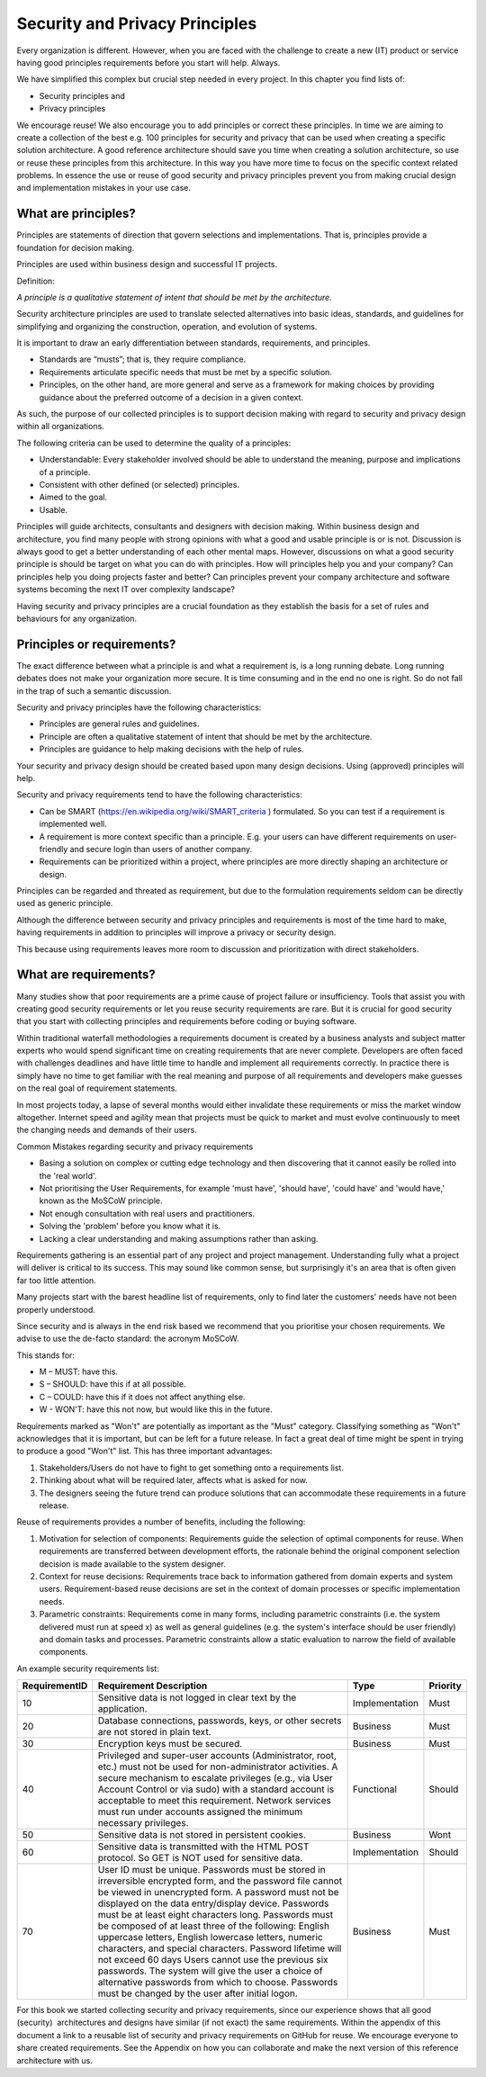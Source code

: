 Security and Privacy Principles
===============================

Every organization is different. However, when you are faced with the
challenge to create a new (IT) product or service having good principles
requirements before you start will help. Always.

We have simplified this complex but crucial step needed in every
project. In this chapter you find lists of:

-  Security principles and

-  Privacy principles 

We encourage reuse! We also encourage you to add principles or correct
these principles. In time we are aiming to create a collection of the
best e.g. 100 principles for security and privacy that can be used when
creating a specific solution architecture. A good reference architecture
should save you time when creating a solution architecture, so use or
reuse these principles from this architecture. In this way you have more
time to focus on the specific context related problems. In essence the
use or reuse of good security and privacy principles prevent you from
making crucial design and implementation mistakes in your use case. 

What are principles?
--------------------

Principles are statements of direction that govern selections and
implementations. That is, principles provide a foundation for decision
making.

Principles are used within business design and successful IT projects.

Definition:

*A principle is a qualitative statement of intent that should be met by
the architecture.*

Security architecture principles are used to translate selected
alternatives into basic ideas, standards, and guidelines for simplifying
and organizing the construction, operation, and evolution of systems.

It is important to draw an early differentiation between standards,
requirements, and principles.

-  Standards are “musts”; that is, they require compliance.

-  Requirements articulate specific needs that must be met by a specific
   solution.

-  Principles, on the other hand, are more general and serve as a
   framework for making choices by providing guidance about the
   preferred outcome of a decision in a given context.

As such, the purpose of our collected principles is to support decision
making with regard to security and privacy design within all
organizations.

The following criteria can be used to determine the quality of a
principles:

-  Understandable: Every stakeholder involved should be able to
   understand the meaning, purpose and implications of a principle.

-  Consistent with other defined (or selected) principles.

-  Aimed to the goal.

-  Usable.

Principles will guide architects, consultants and designers with
decision making. Within business design and architecture, you find many
people with strong opinions with what a good and usable principle is or
is not. Discussion is always good to get a better understanding of each
other mental maps. However, discussions on what a good security
principle is should be target on what you can do with principles. How
will principles help you and your company? Can principles help you doing
projects faster and better? Can principles prevent your company
architecture and software systems becoming the next IT over complexity
landscape?

Having security and privacy principles are a crucial foundation as they
establish the basis for a set of rules and behaviours for any
organization.

.. image:: /Images/image_17_principles.png


Principles or requirements?
---------------------------

The exact difference between what a principle is and what a requirement
is, is a long running debate. Long running debates does not make your
organization more secure. It is time consuming and in the end no one is
right. So do not fall in the trap of such a semantic discussion.

Security and privacy principles have the following characteristics:

-  Principles are general rules and guidelines.

-  Principle are often a qualitative statement of intent that should be met by the architecture.

-  Principles are guidance to help making decisions with the help of rules.

Your security and privacy design should be created based upon many
design decisions. Using (approved) principles will help.

Security and privacy requirements tend to have the following characteristics:

-  Can be SMART (https://en.wikipedia.org/wiki/SMART_criteria ) formulated. So you can test if a requirement is implemented well.

-  A requirement is more context specific than a principle. E.g. your users can have different requirements on user-friendly and secure login than users of another company.

-  Requirements can be prioritized within a project, where principles are more directly shaping an architecture or design.

Principles can be regarded and threated as requirement, but due to the
formulation requirements seldom can be directly used as generic
principle.

Although the difference between security and privacy principles and
requirements is most of the time hard to make, having requirements in
addition to principles will improve a privacy or security design.

This because using requirements leaves more room to discussion and
prioritization with direct stakeholders.

What are requirements?
----------------------

Many studies show that poor requirements are a prime cause of project
failure or insufficiency. Tools that assist you with creating good
security requirements or let you reuse security requirements are rare.
But it is crucial for good security that you start with collecting
principles and requirements before coding or buying software.

Within traditional waterfall methodologies a requirements document is
created by a business analysts and subject matter experts who would
spend significant time on creating requirements that are never complete.
Developers are often faced with challenges deadlines and have little
time to handle and implement all requirements correctly. In practice
there is simply have no time to get familiar with the real meaning and
purpose of all requirements and developers make guesses on the real goal
of requirement statements.

In most projects today, a lapse of several months would either
invalidate these requirements or miss the market window altogether.
Internet speed and agility mean that projects must be quick to market
and must evolve continuously to meet the changing needs and demands of
their users.

Common Mistakes regarding security and privacy requirements

-  Basing a solution on complex or cutting edge technology and then
   discovering that it cannot easily be rolled into the 'real world'.

-  Not prioritising the User Requirements, for example 'must have',
   'should have', 'could have' and 'would have,' known as the MoSCoW
   principle.

-  Not enough consultation with real users and practitioners.

-  Solving the 'problem' before you know what it is.

-  Lacking a clear understanding and making assumptions rather than
   asking.

Requirements gathering is an essential part of any project and project
management. Understanding fully what a project will deliver is critical
to its success. This may sound like common sense, but surprisingly it's
an area that is often given far too little attention.

Many projects start with the barest headline list of requirements, only
to find later the customers' needs have not been properly understood.

Since security and is always in the end risk based we recommend that you
prioritise your chosen requirements. We advise to use the de-facto
standard: the acronym MoSCoW.

This stands for:

-  M – MUST: have this.
-  S – SHOULD: have this if at all possible.
-  C – COULD: have this if it does not affect anything else.
-  W - WON'T: have this not now, but would like this in the future.

Requirements marked as "Won't" are potentially as important as the
"Must" category. Classifying something as "Won't" acknowledges that it
is important, but can be left for a future release. In fact a great deal
of time might be spent in trying to produce a good "Won't" list. This
has three important advantages:

#. Stakeholders/Users do not have to fight to get something onto a
   requirements list.

#. Thinking about what will be required later, affects what is asked for
   now.

#. The designers seeing the future trend can produce solutions that can
   accommodate these requirements in a future release.

Reuse of requirements provides a number of benefits, including the
following:

#. Motivation for selection of components: Requirements guide the
   selection of optimal components for reuse. When requirements are
   transferred between development efforts, the rationale behind the
   original component selection decision is made available to the system
   designer.
#. Context for reuse decisions: Requirements trace back to information
   gathered from domain experts and system users. Requirement-based
   reuse decisions are set in the context of domain processes or
   specific implementation needs.
#. Parametric constraints: Requirements come in many forms, including
   parametric constraints (i.e. the system delivered must run at speed
   x) as well as general guidelines (e.g. the system's interface should
   be user friendly) and domain tasks and processes. Parametric
   constraints allow a static evaluation to narrow the field of
   available components.

.. raw:: html

   <!-- -->

An example security requirements list:

+-----------------+------------------------------------------------------------------------------------------------------------------------------------------------------------------------------------------------------------------------------------------------------------------------------------------------------------------------------------------------------------------------------------------------------------------------------------------------------------------------------------------------------------------------------------------------------------------------------------------------------------------------------------------------------------------------------+------------------+------------+
| RequirementID   | Requirement Description                                                                                                                                                                                                                                                                                                                                                                                                                                                                                                                                                                                                                                                      | Type             | Priority   |
+=================+==============================================================================================================================================================================================================================================================================================================================================================================================================================================================================================================================================================================================================================================================================+==================+============+
| 10              | Sensitive data is not logged in clear text by the application.                                                                                                                                                                                                                                                                                                                                                                                                                                                                                                                                                                                                               | Implementation   | Must       |
+-----------------+------------------------------------------------------------------------------------------------------------------------------------------------------------------------------------------------------------------------------------------------------------------------------------------------------------------------------------------------------------------------------------------------------------------------------------------------------------------------------------------------------------------------------------------------------------------------------------------------------------------------------------------------------------------------------+------------------+------------+
| 20              | Database connections, passwords, keys, or other secrets are not stored in plain text.                                                                                                                                                                                                                                                                                                                                                                                                                                                                                                                                                                                        | Business         | Must       |
+-----------------+------------------------------------------------------------------------------------------------------------------------------------------------------------------------------------------------------------------------------------------------------------------------------------------------------------------------------------------------------------------------------------------------------------------------------------------------------------------------------------------------------------------------------------------------------------------------------------------------------------------------------------------------------------------------------+------------------+------------+
| 30              | Encryption keys must be secured.                                                                                                                                                                                                                                                                                                                                                                                                                                                                                                                                                                                                                                             | Business         | Must       |
+-----------------+------------------------------------------------------------------------------------------------------------------------------------------------------------------------------------------------------------------------------------------------------------------------------------------------------------------------------------------------------------------------------------------------------------------------------------------------------------------------------------------------------------------------------------------------------------------------------------------------------------------------------------------------------------------------------+------------------+------------+
| 40              | Privileged and super-user accounts (Administrator, root, etc.) must not be used for non-administrator activities. A secure mechanism to escalate privileges (e.g., via User Account Control or via sudo) with a standard account is acceptable to meet this requirement. Network services must run under accounts assigned the minimum necessary privileges.                                                                                                                                                                                                                                                                                                                 | Functional       | Should     |
+-----------------+------------------------------------------------------------------------------------------------------------------------------------------------------------------------------------------------------------------------------------------------------------------------------------------------------------------------------------------------------------------------------------------------------------------------------------------------------------------------------------------------------------------------------------------------------------------------------------------------------------------------------------------------------------------------------+------------------+------------+
| 50              | Sensitive data is not stored in persistent cookies.                                                                                                                                                                                                                                                                                                                                                                                                                                                                                                                                                                                                                          | Business         | Wont       |
+-----------------+------------------------------------------------------------------------------------------------------------------------------------------------------------------------------------------------------------------------------------------------------------------------------------------------------------------------------------------------------------------------------------------------------------------------------------------------------------------------------------------------------------------------------------------------------------------------------------------------------------------------------------------------------------------------------+------------------+------------+
| 60              | Sensitive data is transmitted with the HTML POST protocol. So GET is NOT used for sensitive data.                                                                                                                                                                                                                                                                                                                                                                                                                                                                                                                                                                            | Implementation   | Should     |
+-----------------+------------------------------------------------------------------------------------------------------------------------------------------------------------------------------------------------------------------------------------------------------------------------------------------------------------------------------------------------------------------------------------------------------------------------------------------------------------------------------------------------------------------------------------------------------------------------------------------------------------------------------------------------------------------------------+------------------+------------+
| 70              | User ID must be unique. Passwords must be stored in irreversible encrypted form, and the password file cannot be viewed in unencrypted form. A password must not be displayed on the data entry/display device. Passwords must be at least eight characters long. Passwords must be composed of at least three of the following: English uppercase letters, English lowercase letters, numeric characters, and special characters. Password lifetime will not exceed 60 days Users cannot use the previous six passwords. The system will give the user a choice of alternative passwords from which to choose. Passwords must be changed by the user after initial logon.   | Business         | Must       |
+-----------------+------------------------------------------------------------------------------------------------------------------------------------------------------------------------------------------------------------------------------------------------------------------------------------------------------------------------------------------------------------------------------------------------------------------------------------------------------------------------------------------------------------------------------------------------------------------------------------------------------------------------------------------------------------------------------+------------------+------------+

For this book we started collecting security and privacy requirements,
since our experience shows that all good (security)  architectures and
designs have similar (if not exact) the same requirements. Within the
appendix of this document a link to a reusable list of security and
privacy requirements on GitHub for reuse. We encourage everyone to share
created requirements. See the Appendix on how you can collaborate and
make the next version of this reference architecture with us.
